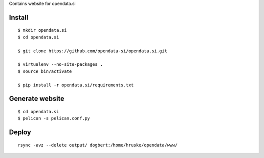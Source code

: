 Contains website for opendata.si

Install
=======

::

    $ mkdir opendata.si
    $ cd opendata.si

    $ git clone https://github.com/opendata-si/opendata.si.git

    $ virtualenv --no-site-packages .
    $ source bin/activate

    $ pip install -r opendata.si/requirements.txt

Generate website
================

::

    $ cd opendata.si
    $ pelican -s pelican.conf.py

Deploy
======

::

    rsync -avz --delete output/ dogbert:/home/hruske/opendata/www/
